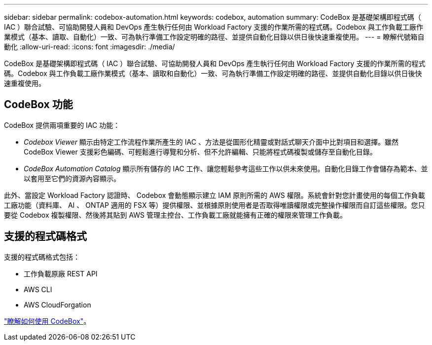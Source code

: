 ---
sidebar: sidebar 
permalink: codebox-automation.html 
keywords: codebox, automation 
summary: CodeBox 是基礎架構即程式碼（ IAC ）聯合試驗、可協助開發人員和 DevOps 產生執行任何由 Workload Factory 支援的作業所需的程式碼。Codebox 與工作負載工廠作業模式（基本、讀取、自動化）一致、可為執行準備工作設定明確的路徑、並提供自動化目錄以供日後快速重複使用。 
---
= 瞭解代號箱自動化
:allow-uri-read: 
:icons: font
:imagesdir: ./media/


[role="lead"]
CodeBox 是基礎架構即程式碼（ IAC ）聯合試驗、可協助開發人員和 DevOps 產生執行任何由 Workload Factory 支援的作業所需的程式碼。Codebox 與工作負載工廠作業模式（基本、讀取和自動化）一致、可為執行準備工作設定明確的路徑、並提供自動化目錄以供日後快速重複使用。



== CodeBox 功能

CodeBox 提供兩項重要的 IAC 功能：

* _Codebox Viewer_ 顯示由特定工作流程作業所產生的 IAC 、方法是從圖形化精靈或對話式聊天介面中比對項目和選擇。雖然 CodeBox Viewer 支援彩色編碼、可輕鬆進行導覽和分析、但不允許編輯、只能將程式碼複製或儲存至自動化目錄。
* _CodeBox Automation Catalog_ 顯示所有儲存的 IAC 工作、讓您輕鬆參考這些工作以供未來使用。自動化目錄工作會儲存為範本、並以套用至它們的資源內容顯示。


此外、當設定 Workload Factory 認證時、 Codebox 會動態顯示建立 IAM 原則所需的 AWS 權限。系統會針對您計畫使用的每個工作負載工廠功能（資料庫、 AI 、 ONTAP 適用的 FSX 等）提供權限、並根據原則使用者是否取得唯讀權限或完整操作權限而自訂這些權限。您只要從 Codebox 複製權限、然後將其貼到 AWS 管理主控台、工作負載工廠就能擁有正確的權限來管理工作負載。



== 支援的程式碼格式

支援的程式碼格式包括：

* 工作負載原廠 REST API
* AWS CLI
* AWS CloudForgation


link:use-codebox.html["瞭解如何使用 CodeBox"]。
